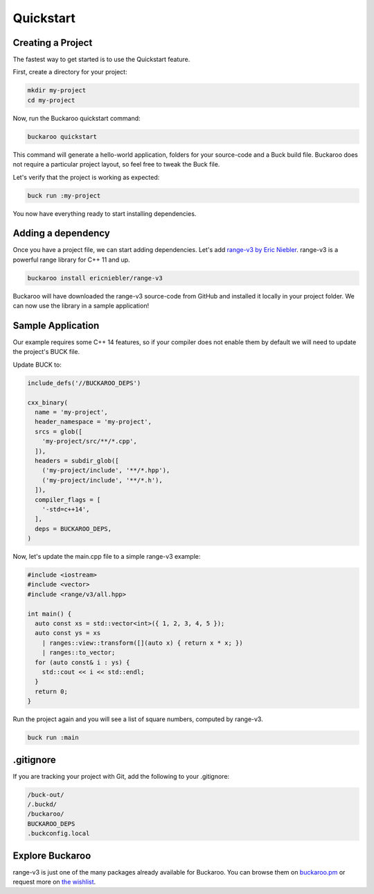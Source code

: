 Quickstart
==========

Creating a Project
------------------

The fastest way to get started is to use the Quickstart feature.

First, create a directory for your project:

.. code-block:: bash

   mkdir my-project
   cd my-project

Now, run the Buckaroo quickstart command:

.. code-block:: bash

   buckaroo quickstart

This command will generate a hello-world application, folders for your source-code and a Buck build file. Buckaroo does not require a particular project layout, so feel free to tweak the Buck file.

Let's verify that the project is working as expected:

.. code-block:: bash

   buck run :my-project

You now have everything ready to start installing dependencies.


Adding a dependency
-------------------

Once you have a project file, we can start adding dependencies. Let's add `range-v3 by Eric Niebler <https://github.com/ericniebler/range-v3>`_. range-v3 is a powerful range library for C++ 11 and up.

.. code-block:: bash

   buckaroo install ericniebler/range-v3

Buckaroo will have downloaded the range-v3 source-code from GitHub and installed it locally in your project folder. We can now use the library in a sample application!

Sample Application
--------------

Our example requires some C++ 14 features, so if your compiler does not enable them by default we will need to update the project's BUCK file.

Update BUCK to:

.. code-block:: python

   include_defs('//BUCKAROO_DEPS')

   cxx_binary(
     name = 'my-project',
     header_namespace = 'my-project',
     srcs = glob([
       'my-project/src/**/*.cpp',
     ]),
     headers = subdir_glob([
       ('my-project/include', '**/*.hpp'),
       ('my-project/include', '**/*.h'),
     ]),
     compiler_flags = [
       '-std=c++14',
     ],
     deps = BUCKAROO_DEPS,
   )

Now, let's update the main.cpp file to a simple range-v3 example:

.. code-block:: c++

   #include <iostream>
   #include <vector>
   #include <range/v3/all.hpp>

   int main() {
     auto const xs = std::vector<int>({ 1, 2, 3, 4, 5 });
     auto const ys = xs
       | ranges::view::transform([](auto x) { return x * x; })
       | ranges::to_vector;
     for (auto const& i : ys) {
       std::cout << i << std::endl;
     }
     return 0;
   }

Run the project again and you will see a list of square numbers, computed by range-v3.

.. code-block:: bash

   buck run :main

.gitignore
----------

If you are tracking your project with Git, add the following to your .gitignore:

.. code-block:: none

   /buck-out/
   /.buckd/
   /buckaroo/
   BUCKAROO_DEPS
   .buckconfig.local


Explore Buckaroo
----------------

range-v3 is just one of the many packages already available for Buckaroo. You can browse them on `buckaroo.pm <https://www.buckaroo.pm>`_ or request more on `the wishlist <https://github.com/LoopPerfect/buckaroo-wishlist>`_.

